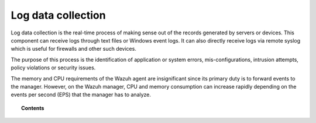 .. Copyright (C) 2021 Wazuh, Inc.
.. meta::
  :description: Know more about the capability Log data collection of Wazuh in this section of our documentation: how it works, how to configure it, FAQs and more. 
  
.. _manual_log_analysis:

Log data collection
===================

Log data collection is the real-time process of making sense out of the records generated by servers or devices. This component can receive logs through text files or Windows event logs.  It can also directly receive logs via remote syslog which is useful for firewalls and other such devices.

The purpose of this process is the identification of application or system errors, mis-configurations, intrusion attempts, policy violations or security issues.

The memory and CPU requirements of the Wazuh agent are insignificant since its primary duty is to forward events to the manager.  However, on the Wazuh manager, CPU and memory consumption can increase rapidly depending on the events per second (EPS) that the manager has to analyze.


.. topic:: Contents

    .. toctree::
        :maxdepth: 2

        how-it-works
        how-to-collect-wlogs
        log-data-configuration
        log-data-faq
